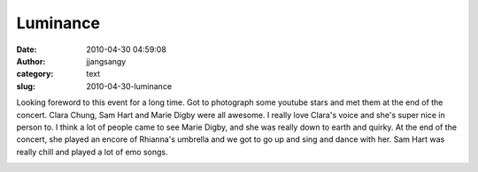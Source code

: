 Luminance
#########
:date: 2010-04-30 04:59:08
:author: jjangsangy
:category: text
:slug: 2010-04-30-luminance

Looking foreword to this event for a long time. Got to photograph some
youtube stars and met them at the end of the concert. Clara Chung, Sam
Hart and Marie Digby were all awesome. I really love Clara's voice and
she's super nice in person to. I think a lot of people came to see Marie
Digby, and she was really down to earth and quirky. At the end of the
concert, she played an encore of Rhianna's umbrella and we got to go up
and sing and dance with her. Sam Hart was really chill and played a lot
of emo songs.



|image0|



|image1|



|image2|



|image3|



.. |image0| image:: http://dl.dropbox.com/u/2489110/20100428%20-%20_MG_4519.jpg
.. |image1| image:: http://dl.dropbox.com/u/2489110/20100428%20-%20_MG_4617.jpg
.. |image2| image:: http://dl.dropbox.com/u/2489110/20100428%20-%20_MG_4694.jpg
.. |image3| image:: http://dl.dropbox.com/u/2489110/20100429%20-%20_MG_4782.jpg
